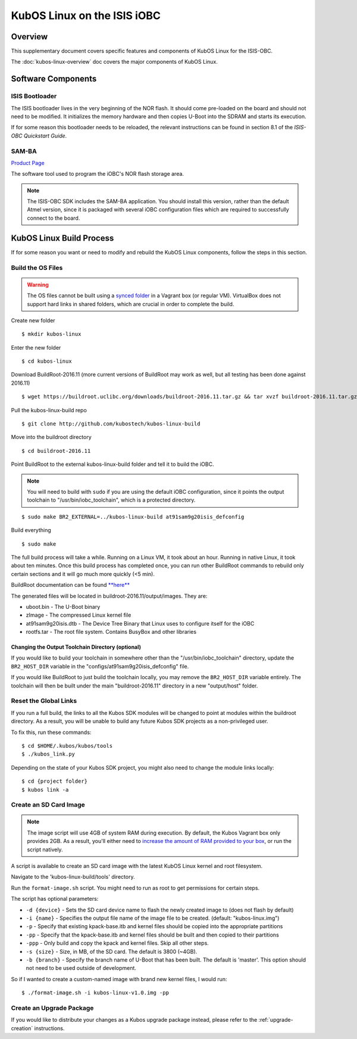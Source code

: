 KubOS Linux on the ISIS iOBC
============================

Overview
--------

This supplementary document covers specific features and components of KubOS Linux for the ISIS-OBC.

The :doc:`kubos-linux-overview` doc covers the major components of KubOS Linux.

Software Components
-------------------

ISIS Bootloader
~~~~~~~~~~~~~~~

The ISIS bootloader lives in the very beginning of the NOR flash. It should come
pre-loaded on the board and should not need to be modified. It initializes the
memory hardware and then copies U-Boot into the SDRAM and starts its execution.

If for some reason this bootloader needs to be reloaded, the relevant
instructions can be found in section 8.1 of the *ISIS-OBC Quickstart Guide*.

SAM-BA
~~~~~~

`Product Page <http://www.atmel.com/tools/atmelsam-bain-systemprogrammer.aspx>`__

The software tool used to program the iOBC's NOR flash storage area.

.. note:: 

    The ISIS-OBC SDK includes the SAM-BA application. You should install this version,
    rather than the default Atmel version, since it is packaged with several iOBC configuration
    files which are required to successfully connect to the board.

KubOS Linux Build Process
-------------------------

If for some reason you want or need to modify and rebuild the KubOS Linux components, follow
the steps in this section.

.. _build-os:

Build the OS Files
~~~~~~~~~~~~~~~~~~

.. warning::

    The OS files cannot be built using a `synced folder <https://www.vagrantup.com/docs/synced-folders/>`__ in a Vagrant box (or regular VM).
    VirtualBox does not support hard links in shared folders, which are crucial in order to complete
    the build.

Create new folder

::

    $ mkdir kubos-linux

Enter the new folder

::

    $ cd kubos-linux

Download BuildRoot-2016.11 (more current versions of BuildRoot may work as well,
but all testing has been done against 2016.11)

::

    $ wget https://buildroot.uclibc.org/downloads/buildroot-2016.11.tar.gz && tar xvzf buildroot-2016.11.tar.gz && rm buildroot-2016.11.tar.gz

Pull the kubos-linux-build repo

::

    $ git clone http://github.com/kubostech/kubos-linux-build

Move into the buildroot directory

::

    $ cd buildroot-2016.11

Point BuildRoot to the external kubos-linux-build folder and tell it to build
the iOBC.

.. note::

    You will need to build with ``sudo`` if you are using the default iOBC
    configuration, since it points the output toolchain to "/usr/bin/iobc_toolchain",
    which is a protected directory.

::

    $ sudo make BR2_EXTERNAL=../kubos-linux-build at91sam9g20isis_defconfig

Build everything

::

    $ sudo make

The full build process will take a while. Running on a Linux VM, it took about
an hour. Running in native Linux, it took about ten minutes. Once this build
process has completed once, you can run other BuildRoot commands to rebuild
only certain sections and it will go much more quickly (<5 min).

BuildRoot documentation can be found
`**here** <https://buildroot.org/docs.html>`__

The generated files will be located in buildroot-2016.11/output/images. They are:

-  uboot.bin - The U-Boot binary
-  zImage - The compressed Linux kernel file
-  at91sam9g20isis.dtb - The Device Tree Binary that Linux uses to configure itself
   for the iOBC
-  rootfs.tar - The root file system. Contains BusyBox and other libraries

Changing the Output Toolchain Directory (optional)
^^^^^^^^^^^^^^^^^^^^^^^^^^^^^^^^^^^^^^^^^^^^^^^^^^

If you would like to build your toolchain in somewhere other than the
"/usr/bin/iobc_toolchain" directory, update the ``BR2_HOST_DIR`` variable in the
"configs/at91sam9g20isis_defconfig" file.

If you would like BuildRoot to just build the toolchain locally, you may remove
the ``BR2_HOST_DIR`` variable entirely. The toolchain will then be built under the
main "buildroot-2016.11" directory in a new "output/host" folder.

Reset the Global Links
~~~~~~~~~~~~~~~~~~~~~~

If you run a full build, the links to all the Kubos SDK modules will be changed to
point at modules within the buildroot directory. As a result, you will be unable
to build any future Kubos SDK projects as a non-privileged user.

To fix this, run these commands:

::

    $ cd $HOME/.kubos/kubos/tools
    $ ./kubos_link.py
    
Depending on the state of your Kubos SDK project, you might also need to change the
module links locally:

::

    $ cd {project folder}
    $ kubos link -a

Create an SD Card Image
~~~~~~~~~~~~~~~~~~~~~~~

.. note::

    The image script will use 4GB of system RAM during execution. By default,
    the Kubos Vagrant box only provides 2GB. As a result, you'll either need to `increase
    the amount of RAM provided to your box 
    <https://askubuntu.com/questions/510134/how-to-increase-vm-hdd-and-ram-sizes>`__,
    or run the script natively.

A script is available to create an SD card image with the latest
KubOS Linux kernel and root filesystem.

Navigate to the 'kubos-linux-build/tools' directory.

Run the ``format-image.sh`` script. You might need to run as root to get
permissions for certain steps.

The script has optional parameters: 

- ``-d {device}`` - Sets the SD card device name to flash the newly created image to
  (does not flash by default)
- ``-i {name}`` - Specifies the output file name of the image file to be created.
  (default: "kubos-linux.img")
- ``-p`` - Specify that existing kpack-base.itb and kernel files should be
  copied into the appropriate partitions 
- ``-pp`` - Specify that the kpack-base.itb and kernel files should be built
  and then copied to their partitions 
- ``-ppp`` - Only build and copy the kpack and kernel files. Skip all other steps. 
- ``-s {size}`` - Size, in MB, of the SD card. The default is 3800 (~4GB). 
- ``-b {branch}`` - Specify the branch name of U-Boot that has been built. The
  default is 'master'. This option should not need to be used outside of
  development.

So if I wanted to create a custom-named image with brand new kernel files,
I would run:

::

    $ ./format-image.sh -i kubos-linux-v1.0.img -pp

Create an Upgrade Package
~~~~~~~~~~~~~~~~~~~~~~~~~

If you would like to distribute your changes as a Kubos upgrade package instead,
please refer to the :ref:`upgrade-creation` instructions.

